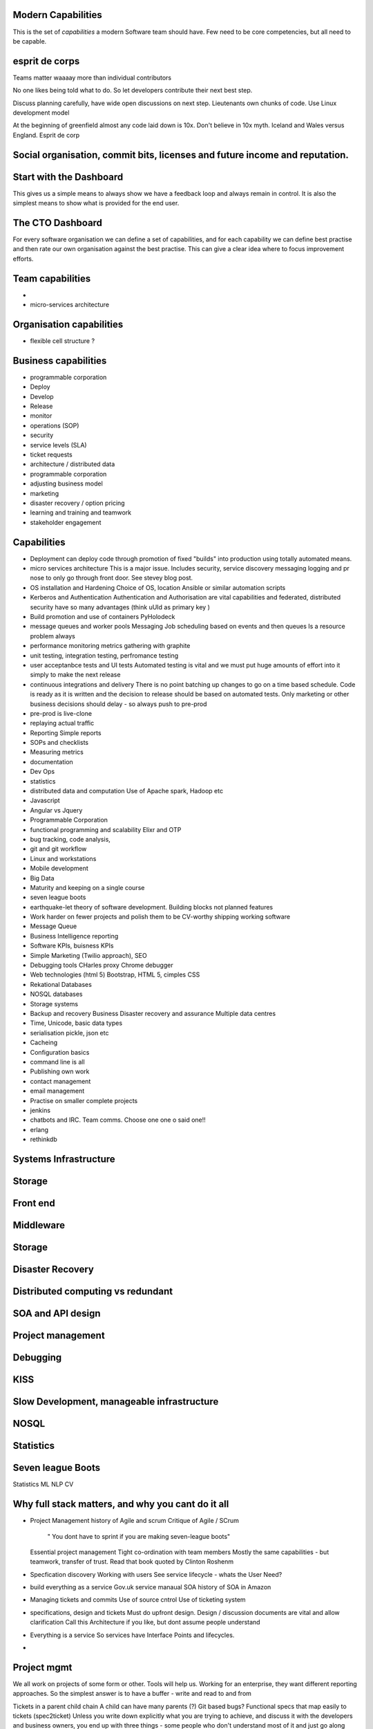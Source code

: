 Modern Capabilities 
-------------------
This is the set of *capabilities* a modern Software team should have. Few need to be core competencies, but all need to be capable.

esprit de corps
---------------
Teams matter waaaay more than individual contributors

No one likes being told what to do.  So let developers contribute their next best step.

Discuss planning carefully, have wide open discussions on next step.  Lieutenants own chunks of code. Use Linux development model 

At the beginning of greenfield almost any code laid down is 10x. Don't believe in 10x myth.  Iceland and Wales versus England.  Esprit de corp

Social organisation, commit bits, licenses and future income and reputation.
-----


Start with the Dashboard
------------------------
This gives us a simple means to always show we have a feedback loop and always remain in control.  It is also the simplest means to show what is provided for the end user.


The CTO Dashboard
-----------------

For every software organisation we can define a set of capabilities, and for each capability we can define best practise and then rate our own organisation against the best practise.  This can give a clear idea where to focus improvement efforts.

Team capabilities
-----------------

- 

- micro-services architecture



Organisation capabilities
-------------------------

- flexible cell structure ?

Business capabilities
---------------------

- programmable corporation


- Deploy
- Develop
- Release 
- monitor
- operations (SOP)
- security
- service levels (SLA)
- ticket requests
- architecture / distributed data
- programmable corporation 
- adjusting business model
- marketing
- disaster recovery / option pricing
- learning and training and teamwork
- stakeholder engagement

Capabilities
------------

* Deployment can deploy code through promotion of fixed "builds" into production using totally automated means.

* micro services architecture
  This is a major issue. Includes security, service discovery messaging logging and pr nose to only go through front door. See stevey blog post.

* OS installation and Hardening
  Choice of OS, location
  Ansible or similar automation scripts

* Kerberos and Authentication
  Authentication and Authorisation are vital capabilities and federated, distributed security have so many advantages (think uUId as primary key )
  
* Build promotion and use of containers
  PyHolodeck 

* message queues and worker pools
  Messaging
  Job scheduling based on events and then queues
  Is a resource problem always

* performance monitoring
  metrics gathering with graphite

* unit testing, integration testing, perfromance testing

* user acceptanbce tests and UI tests
  Automated testing is vital and we must put huge amounts of effort into it simply to make the next release
  
* continuous integrations and delivery
  There is no point batching up changes to go on a time based schedule. Code is ready as it is written and the decision to release should be based on automated tests. Only marketing or other business decisions should delay - so always push to pre-prod 
  
* pre-prod is live-clone

* replaying actual traffic
  
* Reporting
  Simple reports

* SOPs and checklists

* Measuring metrics

* documentation

* Dev Ops

* statistics

* distributed data and computation
  Use of Apache spark, Hadoop etc

* Javascript

* Angular vs Jquery

* Programmable Corporation

* functional programming and scalability
  Elixr and OTP

* bug tracking, code analysis,

* git and git workflow

* Linux and workstations

* Mobile development

* Big Data

* Maturity and keeping on a single course

* seven league boots

* earthquake-let theory of software development. Building blocks not planned features 

* Work harder on fewer projects and polish them to be CV-worthy shipping working software

* Message Queue

* Business Intelligence reporting

* Software KPIs, buisness KPIs

* Simple Marketing (Twilio approach), SEO

* Debugging tools
  CHarles proxy
  Chrome debugger

* Web technologies (html 5)
  Bootstrap, HTML 5, cimples CSS

* Rekational Databases

* NOSQL databases

* Storage systems

* Backup and recovery
  Business Disaster recovery and assurance
  Multiple data centres

* Time, Unicode, basic data types

* serialisation
  pickle, json etc

* Cacheing

* Configuration basics

* command line is all

* Publishing own work

* contact management

* email management

* Practise on smaller complete projects

* jenkins

* chatbots and IRC. Team comms. Choose one one o said one!! 

* erlang

* rethinkdb
 

Systems Infrastructure
----------------------

Storage
-------

Front end
---------

Middleware
----------

Storage
-------

Disaster Recovery
-----------------

Distributed computing vs redundant
----------------------------------

SOA and API design
------------------

Project management
------------------

Debugging
---------

KISS
----

Slow Development, manageable infrastructure
-------------------------------------------


NOSQL
-----

Statistics
----------

Seven league Boots
------------------

Statistics
ML
NLP
CV


Why full stack matters, and why you cant do it all
---------------------------------------------------




* Project Management
  history of Agile and scrum
  Critique of Agile / SCrum
     " You dont have to sprint if you are making seven-league boots"
  Essential project management
  Tight co-ordination with team members
  Mostly the same capabilities - but teamwork, transfer of trust.
  Read that book quoted by Clinton Roshenm

* Specfication discovery
  Working with users
  See service lifecycle - whats the User Need?

* build everything as a service
  Gov.uk service manaual
  SOA
  history of SOA in Amazon

* Managing tickets and commits
  Use of source cntrol
  Use of ticketing system

* specifications, design and tickets
  Must do upfront design.
  Design / discussion documents are vital and allow clarification
  Call this Architecture if you like, but dont assume people understand

* Everything is a service
  So services have Interface Points and lifecycles.

* 



Project mgmt
------------

We all work on projects of some form or other.  Tools will help us.
Working for an enterprise, they want different reporting approaches.
So the simplest answer is to have a buffer - write and read to and from

Tickets in a parent child chain
A child can have many parents (?)
Git based bugs?
Functional specs that map easily to tickets (spec2ticket)
Unless you write down explicitly what you are trying to achieve, and discuss it with the developers and business owners, you end up with three things - some people who don't understand most of it and just go along hoping to pick it up later, some people who think they understand it but have forgotten some vital and really hard parts and think this is going to be easy, and some people who think they are building something not quite the same shape as everyone else.

The mark of a high functioning team is how quickly new hires get up to speed - you don't need Einstein to come in if you kept it simple and well tested and well API'd.

Discover, write up and do OSS projects on
Scale up to 1000 cloud instances with full deployment and development and monitoring process

Server to server authentication


"Full on Full Stack"

What does it really take to be a full stack developer?

-


Intelligence gathering :
- economy model etc

Security as a baked in goal

We are aiming for a level of security that is good but not awesome.

This is where the internal threat is minimal  and external threat is high - we protect against threats with high external component and lower internal.

Internal is best to use a lot lot of audit

- server to server authentication
 

Skills required (bold=essential)
·         FreeIPA/LDAP
·         Ubuntu/Redhat/CentOS
·         VMware (candidate does not have to be a specialist, but ability to spin up VMs)
·         Configuration management (Ansible desirable but can demonstrate familiarity with others such puppet and chef)
·         Scripting - shell/php/python
·         mysql
·         apache
·         HA-Proxy / load balancing (both desirable)
·         High availability (Keepalived) (desirable)
·         Change control (exposure/demonstration of working in a controlled environment)
·         Source code control (git)
·         monitoring (solarwinds/nagios)
·         system hardening and security
·         iptables (desirable)
·         open source software
·         DNS/DHCP
